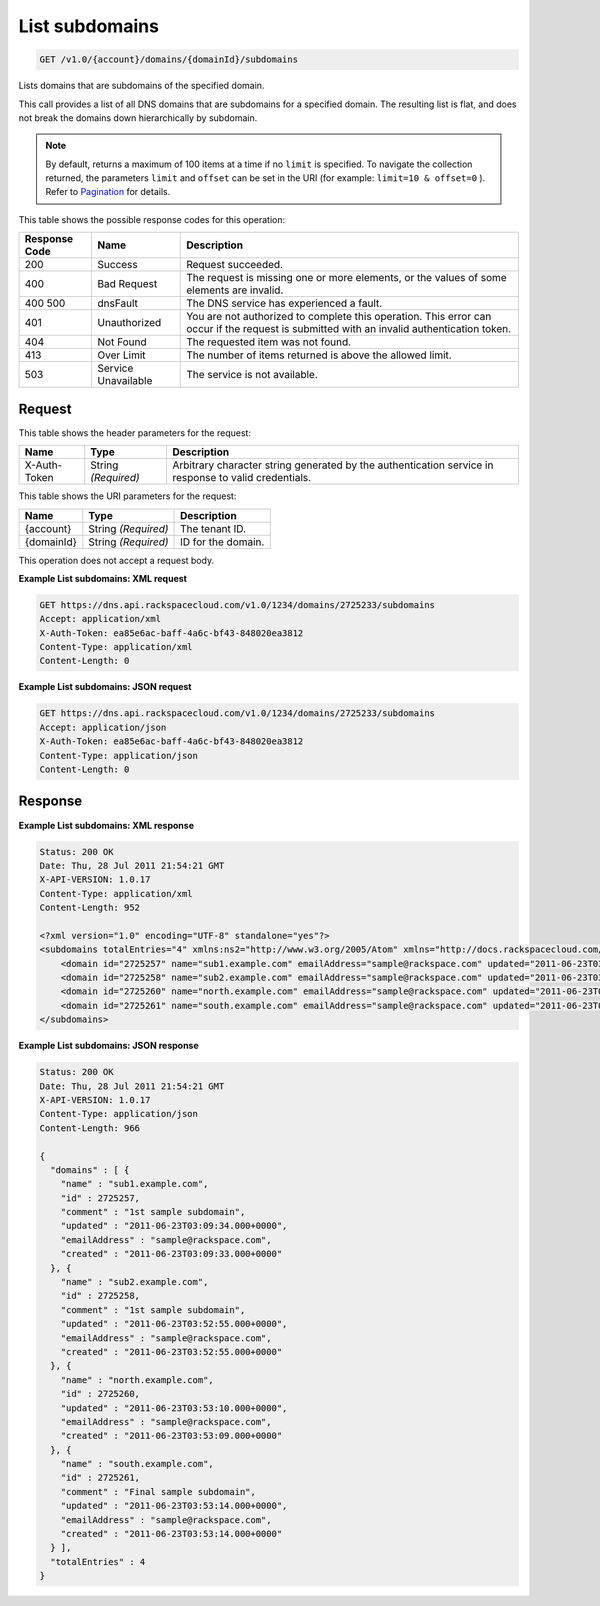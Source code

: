 
.. THIS OUTPUT IS GENERATED FROM THE WADL. DO NOT EDIT.

.. _get-list-subdomains-v1.0-account-domains-domainid-subdomains:

List subdomains
^^^^^^^^^^^^^^^^^^^^^^^^^^^^^^^^^^^^^^^^^^^^^^^^^^^^^^^^^^^^^^^^^^^^^^^^^^^^^^^^

.. code::

    GET /v1.0/{account}/domains/{domainId}/subdomains

Lists domains that are subdomains of the specified domain.

This call provides a list of all DNS domains that are subdomains for a specified domain. The resulting list is flat, and does not break the domains down hierarchically by subdomain.

.. note::
   By default, returns a maximum of 100 items at a time if no ``limit`` is specified. To navigate the collection returned, the parameters ``limit`` and ``offset`` can be set in the URI (for example: ``limit=10 & offset=0`` ). Refer to `Pagination <http://docs.rackspace.com/cdns/api/v1.0/cdns-devguide/content/pagination.html>`__ for details.
   
   



This table shows the possible response codes for this operation:


+--------------------------+-------------------------+-------------------------+
|Response Code             |Name                     |Description              |
+==========================+=========================+=========================+
|200                       |Success                  |Request succeeded.       |
+--------------------------+-------------------------+-------------------------+
|400                       |Bad Request              |The request is missing   |
|                          |                         |one or more elements, or |
|                          |                         |the values of some       |
|                          |                         |elements are invalid.    |
+--------------------------+-------------------------+-------------------------+
|400 500                   |dnsFault                 |The DNS service has      |
|                          |                         |experienced a fault.     |
+--------------------------+-------------------------+-------------------------+
|401                       |Unauthorized             |You are not authorized   |
|                          |                         |to complete this         |
|                          |                         |operation. This error    |
|                          |                         |can occur if the request |
|                          |                         |is submitted with an     |
|                          |                         |invalid authentication   |
|                          |                         |token.                   |
+--------------------------+-------------------------+-------------------------+
|404                       |Not Found                |The requested item was   |
|                          |                         |not found.               |
+--------------------------+-------------------------+-------------------------+
|413                       |Over Limit               |The number of items      |
|                          |                         |returned is above the    |
|                          |                         |allowed limit.           |
+--------------------------+-------------------------+-------------------------+
|503                       |Service Unavailable      |The service is not       |
|                          |                         |available.               |
+--------------------------+-------------------------+-------------------------+


Request
""""""""""""""""


This table shows the header parameters for the request:

+--------------------------+-------------------------+-------------------------+
|Name                      |Type                     |Description              |
+==========================+=========================+=========================+
|X-Auth-Token              |String *(Required)*      |Arbitrary character      |
|                          |                         |string generated by the  |
|                          |                         |authentication service   |
|                          |                         |in response to valid     |
|                          |                         |credentials.             |
+--------------------------+-------------------------+-------------------------+




This table shows the URI parameters for the request:

+--------------------------+-------------------------+-------------------------+
|Name                      |Type                     |Description              |
+==========================+=========================+=========================+
|{account}                 |String *(Required)*      |The tenant ID.           |
+--------------------------+-------------------------+-------------------------+
|{domainId}                |String *(Required)*      |ID for the domain.       |
+--------------------------+-------------------------+-------------------------+





This operation does not accept a request body.




**Example List subdomains: XML request**


.. code::

   GET https://dns.api.rackspacecloud.com/v1.0/1234/domains/2725233/subdomains
   Accept: application/xml
   X-Auth-Token: ea85e6ac-baff-4a6c-bf43-848020ea3812
   Content-Type: application/xml
   Content-Length: 0
   





**Example List subdomains: JSON request**


.. code::

   GET https://dns.api.rackspacecloud.com/v1.0/1234/domains/2725233/subdomains
   Accept: application/json
   X-Auth-Token: ea85e6ac-baff-4a6c-bf43-848020ea3812
   Content-Type: application/json
   Content-Length: 0
   





Response
""""""""""""""""










**Example List subdomains: XML response**


.. code::

   Status: 200 OK
   Date: Thu, 28 Jul 2011 21:54:21 GMT
   X-API-VERSION: 1.0.17
   Content-Type: application/xml
   Content-Length: 952
   
   <?xml version="1.0" encoding="UTF-8" standalone="yes"?>
   <subdomains totalEntries="4" xmlns:ns2="http://www.w3.org/2005/Atom" xmlns="http://docs.rackspacecloud.com/dns/api/v1.0" xmlns:ns3="http://docs.rackspacecloud.com/dns/api/management/v1.0">
       <domain id="2725257" name="sub1.example.com" emailAddress="sample@rackspace.com" updated="2011-06-23T03:09:34Z" created="2011-06-23T03:09:33Z" comment="1st sample subdomain"/>
       <domain id="2725258" name="sub2.example.com" emailAddress="sample@rackspace.com" updated="2011-06-23T03:52:55Z" created="2011-06-23T03:52:55Z" comment="1st sample subdomain"/>
       <domain id="2725260" name="north.example.com" emailAddress="sample@rackspace.com" updated="2011-06-23T03:53:10Z" created="2011-06-23T03:53:09Z"/>
       <domain id="2725261" name="south.example.com" emailAddress="sample@rackspace.com" updated="2011-06-23T03:53:14Z" created="2011-06-23T03:53:14Z" comment="Final sample subdomain"/>
   </subdomains>
   





**Example List subdomains: JSON response**


.. code::

   Status: 200 OK
   Date: Thu, 28 Jul 2011 21:54:21 GMT
   X-API-VERSION: 1.0.17
   Content-Type: application/json
   Content-Length: 966
   
   {
     "domains" : [ {
       "name" : "sub1.example.com",
       "id" : 2725257,
       "comment" : "1st sample subdomain",
       "updated" : "2011-06-23T03:09:34.000+0000",
       "emailAddress" : "sample@rackspace.com",
       "created" : "2011-06-23T03:09:33.000+0000"
     }, {
       "name" : "sub2.example.com",
       "id" : 2725258,
       "comment" : "1st sample subdomain",
       "updated" : "2011-06-23T03:52:55.000+0000",
       "emailAddress" : "sample@rackspace.com",
       "created" : "2011-06-23T03:52:55.000+0000"
     }, {
       "name" : "north.example.com",
       "id" : 2725260,
       "updated" : "2011-06-23T03:53:10.000+0000",
       "emailAddress" : "sample@rackspace.com",
       "created" : "2011-06-23T03:53:09.000+0000"
     }, {
       "name" : "south.example.com",
       "id" : 2725261,
       "comment" : "Final sample subdomain",
       "updated" : "2011-06-23T03:53:14.000+0000",
       "emailAddress" : "sample@rackspace.com",
       "created" : "2011-06-23T03:53:14.000+0000"
     } ],
     "totalEntries" : 4
   }




